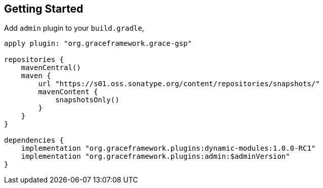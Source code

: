 == Getting Started

Add `admin` plugin to your `build.gradle`,

[source,groovy]
----
apply plugin: "org.graceframework.grace-gsp"

repositories {
    mavenCentral()
    maven {
        url "https://s01.oss.sonatype.org/content/repositories/snapshots/"
        mavenContent {
            snapshotsOnly()
        }
    }
}

dependencies {
    implementation "org.graceframework.plugins:dynamic-modules:1.0.0-RC1"
    implementation "org.graceframework.plugins:admin:$adminVersion"
}

----